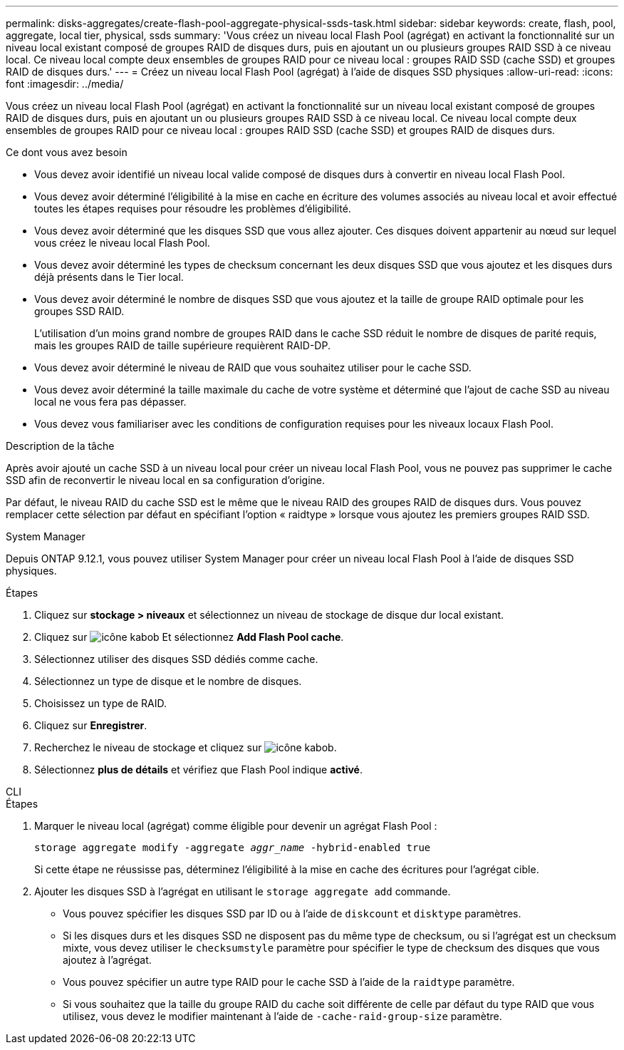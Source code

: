 ---
permalink: disks-aggregates/create-flash-pool-aggregate-physical-ssds-task.html 
sidebar: sidebar 
keywords: create, flash, pool, aggregate, local tier, physical, ssds 
summary: 'Vous créez un niveau local Flash Pool (agrégat) en activant la fonctionnalité sur un niveau local existant composé de groupes RAID de disques durs, puis en ajoutant un ou plusieurs groupes RAID SSD à ce niveau local. Ce niveau local compte deux ensembles de groupes RAID pour ce niveau local : groupes RAID SSD (cache SSD) et groupes RAID de disques durs.' 
---
= Créez un niveau local Flash Pool (agrégat) à l'aide de disques SSD physiques
:allow-uri-read: 
:icons: font
:imagesdir: ../media/


[role="lead"]
Vous créez un niveau local Flash Pool (agrégat) en activant la fonctionnalité sur un niveau local existant composé de groupes RAID de disques durs, puis en ajoutant un ou plusieurs groupes RAID SSD à ce niveau local. Ce niveau local compte deux ensembles de groupes RAID pour ce niveau local : groupes RAID SSD (cache SSD) et groupes RAID de disques durs.

.Ce dont vous avez besoin
* Vous devez avoir identifié un niveau local valide composé de disques durs à convertir en niveau local Flash Pool.
* Vous devez avoir déterminé l'éligibilité à la mise en cache en écriture des volumes associés au niveau local et avoir effectué toutes les étapes requises pour résoudre les problèmes d'éligibilité.
* Vous devez avoir déterminé que les disques SSD que vous allez ajouter. Ces disques doivent appartenir au nœud sur lequel vous créez le niveau local Flash Pool.
* Vous devez avoir déterminé les types de checksum concernant les deux disques SSD que vous ajoutez et les disques durs déjà présents dans le Tier local.
* Vous devez avoir déterminé le nombre de disques SSD que vous ajoutez et la taille de groupe RAID optimale pour les groupes SSD RAID.
+
L'utilisation d'un moins grand nombre de groupes RAID dans le cache SSD réduit le nombre de disques de parité requis, mais les groupes RAID de taille supérieure requièrent RAID-DP.

* Vous devez avoir déterminé le niveau de RAID que vous souhaitez utiliser pour le cache SSD.
* Vous devez avoir déterminé la taille maximale du cache de votre système et déterminé que l'ajout de cache SSD au niveau local ne vous fera pas dépasser.
* Vous devez vous familiariser avec les conditions de configuration requises pour les niveaux locaux Flash Pool.


.Description de la tâche
Après avoir ajouté un cache SSD à un niveau local pour créer un niveau local Flash Pool, vous ne pouvez pas supprimer le cache SSD afin de reconvertir le niveau local en sa configuration d'origine.

Par défaut, le niveau RAID du cache SSD est le même que le niveau RAID des groupes RAID de disques durs. Vous pouvez remplacer cette sélection par défaut en spécifiant l'option « raidtype » lorsque vous ajoutez les premiers groupes RAID SSD.

[role="tabbed-block"]
====
.System Manager
--
Depuis ONTAP 9.12.1, vous pouvez utiliser System Manager pour créer un niveau local Flash Pool à l'aide de disques SSD physiques.

.Étapes
. Cliquez sur *stockage > niveaux* et sélectionnez un niveau de stockage de disque dur local existant.
. Cliquez sur image:icon_kabob.gif["icône kabob"] Et sélectionnez *Add Flash Pool cache*.
. Sélectionnez utiliser des disques SSD dédiés comme cache.
. Sélectionnez un type de disque et le nombre de disques.
. Choisissez un type de RAID.
. Cliquez sur *Enregistrer*.
. Recherchez le niveau de stockage et cliquez sur image:icon_kabob.gif["icône kabob"].
. Sélectionnez *plus de détails* et vérifiez que Flash Pool indique *activé*.


--
.CLI
--
.Étapes
. Marquer le niveau local (agrégat) comme éligible pour devenir un agrégat Flash Pool :
+
`storage aggregate modify -aggregate _aggr_name_ -hybrid-enabled true`

+
Si cette étape ne réussisse pas, déterminez l'éligibilité à la mise en cache des écritures pour l'agrégat cible.

. Ajouter les disques SSD à l'agrégat en utilisant le `storage aggregate add` commande.
+
** Vous pouvez spécifier les disques SSD par ID ou à l'aide de `diskcount` et `disktype` paramètres.
** Si les disques durs et les disques SSD ne disposent pas du même type de checksum, ou si l'agrégat est un checksum mixte, vous devez utiliser le `checksumstyle` paramètre pour spécifier le type de checksum des disques que vous ajoutez à l'agrégat.
** Vous pouvez spécifier un autre type RAID pour le cache SSD à l'aide de la `raidtype` paramètre.
** Si vous souhaitez que la taille du groupe RAID du cache soit différente de celle par défaut du type RAID que vous utilisez, vous devez le modifier maintenant à l'aide de `-cache-raid-group-size` paramètre.




--
====
